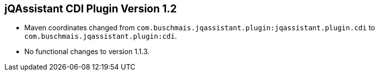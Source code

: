 == jQAssistant CDI Plugin Version 1.2

- Maven coordinates changed from `com.buschmais.jqassistant.plugin:jqassistant.plugin.cdi`
  to `com.buschmais.jqassistant.plugin:cdi`.
- No functional changes to version 1.1.3.
